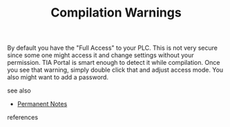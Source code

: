 # Title must come at the end
#+TITLE: Compilation Warnings
#+STARTUP: overview
# Find tags by asking;
# 1) Topic tag: What are related words to this note?
# 2) Context tag: What is the main idea of this note?
#+ROAM_TAGS: tia-portal password plc security permanent
#+CREATED: [2021-07-05 Pzt]
#+LAST_MODIFIED: [2021-07-05 Pzt 10:34]

# You can link multiple Concepts and Permanent Notes!
By default you have the "Full Access" to your PLC. This is not very secure since some one might access it and change settings without your permission. TIA Portal  is smart enough to detect it while compilation. Once you see that warning, simply double click that and adjust access mode. You also might want to add a password.

 - see also ::
# Continuation or Related notes here
    + [[file:20210614003742-keyword-permanent_notes.org][Permanent Notes]]

- references ::
